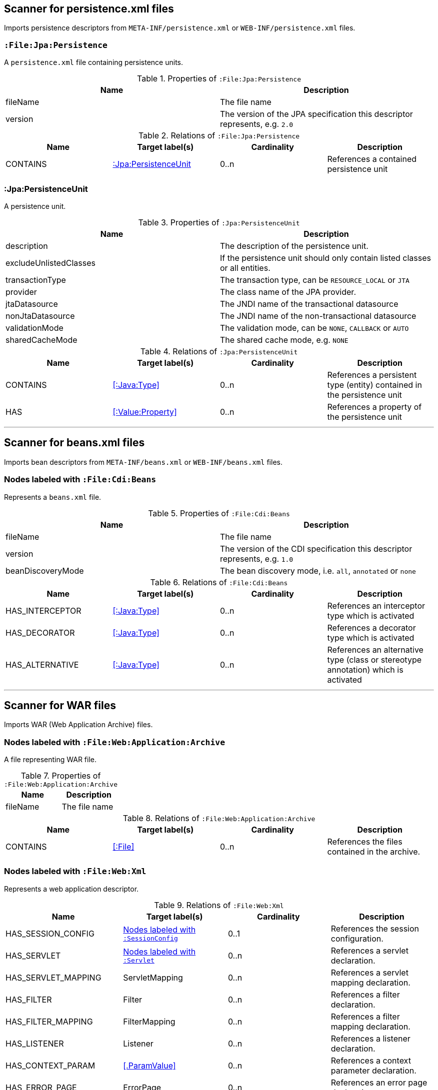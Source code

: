 [[PersistenceScanner]]
== Scanner for persistence.xml files
Imports persistence descriptors from `META-INF/persistence.xml` or
`WEB-INF/persistence.xml` files.

=== `:File:Jpa:Persistence`
A `persistence.xml` file containing persistence units.

.Properties of `:File:Jpa:Persistence`
[options="header"]
|====
| Name     | Description
| fileName | The file name
| version  | The version of the JPA specification this descriptor represents, e.g. `2.0`
|====

.Relations of `:File:Jpa:Persistence`
[options="header"]
|====
| Name     | Target label(s)          | Cardinality | Description
| CONTAINS | <<:Jpa:PersistenceUnit>> | 0..n        | References a contained persistence unit
|====

[[:Jpa:PersistenceUnit]]
=== :Jpa:PersistenceUnit
A persistence unit.

.Properties of `:Jpa:PersistenceUnit`
[options="header"]
|====
| Name                   | Description
| description            | The description of the persistence unit.
| excludeUnlistedClasses | If the persistence unit should only contain listed classes or all entities.
| transactionType        | The transaction type, can be `RESOURCE_LOCAL` or `JTA`
| provider               | The class name of the JPA provider.
| jtaDatasource          | The JNDI name of the transactional datasource
| nonJtaDatasource       | The JNDI name of the non-transactional datasource
| validationMode         | The validation mode, can be `NONE`, `CALLBACK` or `AUTO`
| sharedCacheMode        | The shared cache mode, e.g. `NONE`
|====

.Relations of `:Jpa:PersistenceUnit`
[options="header"]
|====
| Name      | Target label(s)     | Cardinality | Description
| CONTAINS  | <<:Java:Type>>           | 0..n    | References a persistent type (entity) contained in the persistence unit
| HAS       | <<:Value:Property>> | 0..n    | References a property of the persistence unit
|====

---

[[BeansScanner]]
== Scanner for beans.xml files

Imports bean descriptors from `META-INF/beans.xml` or `WEB-INF/beans.xml` files.

=== Nodes labeled with `:File:Cdi:Beans`

Represents a `beans.xml` file.

.Properties of `:File:Cdi:Beans`
[options="header"]
|====
| Name               | Description
| fileName           | The file name
| version            | The version of the CDI specification this descriptor represents, e.g. `1.0`
| beanDiscoveryMode  | The bean discovery mode, i.e. `all`, `annotated` or `none`
|====

.Relations of `:File:Cdi:Beans`
[options="header"]
|====
| Name            | Target label(s)  | Cardinality | Description
| HAS_INTERCEPTOR | <<:Java:Type>> | 0..n | References an interceptor type which is activated
| HAS_DECORATOR   | <<:Java:Type>> | 0..n | References a decorator type which is activated
| HAS_ALTERNATIVE | <<:Java:Type>> | 0..n | References an alternative type (class or stereotype annotation) which is activated
|====

---

[[WarArchiveScanner]]
== Scanner for WAR files
Imports WAR (Web Application Archive) files.

=== Nodes labeled with `:File:Web:Application:Archive`
A file representing WAR file.

.Properties of `:File:Web:Application:Archive`
[options="header"]
|====
| Name     | Description
| fileName | The file name
|====

.Relations of `:File:Web:Application:Archive`
[options="header"]
|====
| Name     | Target label(s) | Cardinality | Description
| CONTAINS | <<:File>>       | 0..n        | References the files contained in the archive.
|====

[[WebXmlScanner]]
=== Nodes labeled with `:File:Web:Xml`
Represents a web application descriptor.

.Relations of `:File:Web:Xml`
[options="header"]
|====
| Name                    | Target label(s)     | Cardinality | Description
| HAS_SESSION_CONFIG      | <<:SessionConfig>>  | 0..1 | References the session configuration.
| HAS_SERVLET             | <<:Servlet>>        | 0..n | References a servlet declaration.
| HAS_SERVLET_MAPPING     | ServletMapping      | 0..n | References a servlet mapping declaration.
| HAS_FILTER              | Filter              | 0..n | References a filter declaration.
| HAS_FILTER_MAPPING      | FilterMapping       | 0..n | References a filter mapping declaration.
| HAS_LISTENER            | Listener            | 0..n | References a listener declaration.
| HAS_CONTEXT_PARAM       | <<.ParamValue>>     | 0..n | References a context parameter declaration.
| HAS_ERROR_PAGE          | ErrorPage           | 0..n | References an error page declaration.
| HAS_SECURITY_CONSTRAINT | SecurityConstraint  | 0..n | References a security constraint declaration.
| HAS_SECURITY_ROLE       | <<:SecurityRole>>   | 0..n | References a security role declaration.
| HAS_LOGIN_CONFIG        | LoginConfig         | 0..n | References a login configuration.
|====


[[:SessionConfig]]
=== Nodes labeled with `:SessionConfig`
Represents a session configuration.

.Properties of `:SessionConfig`
[options="header"]
|====
| Name           | Description
| sessionTimeout | The session timeout.
|====


[[:Servlet]]
=== Nodes labeled with `:Servlet`
Represents a servlet declaration.

.Properties of `:Servlet`
[options="header"]
|====
| Name          | Description
| enabled       | Indicates if this servlet is enabled.
| jspFile       | The JSP file representing the servlet.
| loadOnStartup | Indicates whether the servlet will be loaded on startup.
|====

.Relations of `:Servlet`
[options="header"]
|====
| Name     | Target label(s) | Cardinality | Description
| HAS_DESCRIPTION       | <<:Description>>                   | 0..n | References a description of this descriptor.
| HAS_DISPLAY_NAME      | <<:DisplayName>>                   | 0..n | References a display name of this descriptor.
| HAS_ICON              | <<:Icon>>                          | 0..n | References an icon of this descriptor.
| HAS_INIT_PARAM        | <<:ParamValue>>                    | 0..n | References a init parameter.
|====

---

[[EarArchiveScanner]]
== Scanner for EAR files
Imports EAR (Enterprise ARchive) files.

=== Nodes labeled with `:File:Enterprise:Application:Archive`
A file representing an EAR file.

.Properties of `:File:Enterprise:Application:Archive`
[options="header"]
|====
| Name     | Description
| fileName | The file name
|====

.Relations of `:File:Enterprise:Application:Archive`
[options="header"]
|====
| Name     | Target label(s) | Cardinality | Description
| CONTAINS | <<:File>>       | 0..n        | References the files contained in the archive.
|====

[[ApplicationXmlScanner]]
=== Nodes labeled with `:File:Enterprise:Application:Xml`
Represents a Java EE application.xml descriptor.

.Properties of `:File:Enterprise:Application:Xml`
[options="header"]
|====
| Name              | Description
| fileName          | The file name
| initializeInOrder | If initialize-in-order is true, modules must be initialized in the order they're listed in the deployment descriptor
| libraryDirectory  | The path to the library directory.
|====

.Relations of `:File:Enterprise:Application:Xml`
[options="header"]
|====
| Name     | Target label(s) | Cardinality | Description
| HAS_DESCRIPTION   | <<:Description>>                   | 0..n | References a description of this descriptor.
| HAS_DISPLAY_NAME  | <<:DisplayName>>                   | 0..n | References a display name of this descriptor.
| HAS_ICON          | <<:Icon>>                          | 0..n | References an icon of this descriptor.
| HAS_MODULE        | <<:Enterprise:Application:Module>> | 1..n | References a module specified by this descriptor.
| HAS_SECURITY_ROLE | <<:SecurityRole>>                  | 0..n | References a security role defined by this descriptor.
|====

[[:Enterprise:Application:Module]]
=== Nodes labeled with `:Enterprise:Application:Module`
Represents a declared module of a Java EE Java application. Can be qualified by either
`:Ejb`, `:Web`, `:Connector` or `:JavaClient`.

.Properties of `:Enterprise:Application:Module`
[options="header"]
|====
| Name | Description
| path | The path to the module archive within the enterprise application archive.
|====

[[:Enterprise:Application:Module:Web]]
=== Nodes labeled with `:Enterprise:Application:Module:Web`
Represents a declared web module of a Java EE Java application.

.Properties of `:Enterprise:Application:Module:Web`
[options="header"]
|====
| Name        | Description
| contextRoot | The context root path to use for the web module.
|====

[[:Description]]
=== Nodes labeled with `:Description`
Represents an internationalized description.

.Properties of `:Description`
[options="header"]
|====
| Name     | Description
| lang     | The language, e.g. `en`
| value    | The description.
|====


[[:DisplayName]]
=== Nodes labeled with `:DisplayName`
Represents an internationalized display name.

.Properties of `:DisplayName`
[options="header"]
|====
| Name     | Description
| lang     | The language, e.g. `en`
| value    | The description.
|====


[[:Icon]]
=== Nodes labeled with `:Icon`
Represents an icon.

.Properties of `:Icon`
[options="header"]
|====
| Name      | Description
| smallIcon | The file name of the small icon, e.g. `smallIcon.png`.
| largeIcon | The file name of the large icon, e.g. `largeIcon.png`.
|====


[[:SecurityRole]]
=== Nodes labeled with `:SecurityRole`
Represents a security role.

.Relations of `:SecurityRole`
[options="header"]
|====
| Name            | Target label(s)  | Cardinality | Description
| HAS_DESCRIPTION | <<:Description>> | 0..n        | References a description of this security role.
| HAS_ROLE_NAME   | <<:Description>> | 1           | References the role name.
|====


[[:RoleName]]
=== Nodes labeled with `:RoleName`
Represents a role name.

.Properties of `:RoleName`
[options="header`]
|====
| Name | Description
| name | The name of the role.
|====
